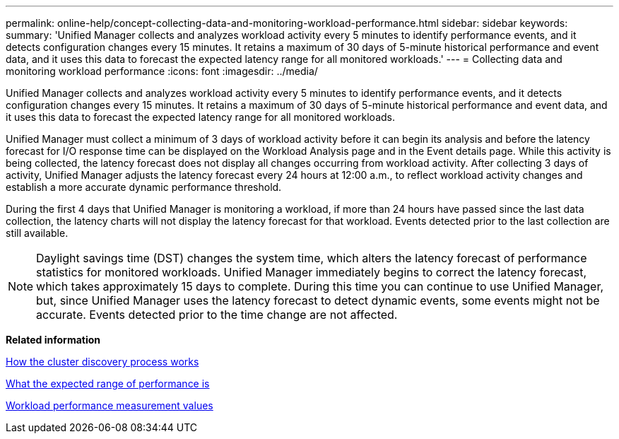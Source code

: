 ---
permalink: online-help/concept-collecting-data-and-monitoring-workload-performance.html
sidebar: sidebar
keywords: 
summary: 'Unified Manager collects and analyzes workload activity every 5 minutes to identify performance events, and it detects configuration changes every 15 minutes. It retains a maximum of 30 days of 5-minute historical performance and event data, and it uses this data to forecast the expected latency range for all monitored workloads.'
---
= Collecting data and monitoring workload performance
:icons: font
:imagesdir: ../media/

[.lead]
Unified Manager collects and analyzes workload activity every 5 minutes to identify performance events, and it detects configuration changes every 15 minutes. It retains a maximum of 30 days of 5-minute historical performance and event data, and it uses this data to forecast the expected latency range for all monitored workloads.

Unified Manager must collect a minimum of 3 days of workload activity before it can begin its analysis and before the latency forecast for I/O response time can be displayed on the Workload Analysis page and in the Event details page. While this activity is being collected, the latency forecast does not display all changes occurring from workload activity. After collecting 3 days of activity, Unified Manager adjusts the latency forecast every 24 hours at 12:00 a.m., to reflect workload activity changes and establish a more accurate dynamic performance threshold.

During the first 4 days that Unified Manager is monitoring a workload, if more than 24 hours have passed since the last data collection, the latency charts will not display the latency forecast for that workload. Events detected prior to the last collection are still available.

[NOTE]
====
Daylight savings time (DST) changes the system time, which alters the latency forecast of performance statistics for monitored workloads. Unified Manager immediately begins to correct the latency forecast, which takes approximately 15 days to complete. During this time you can continue to use Unified Manager, but, since Unified Manager uses the latency forecast to detect dynamic events, some events might not be accurate. Events detected prior to the time change are not affected.
====

*Related information*

xref:concept-how-discovery-process-works.adoc[How the cluster discovery process works]

xref:concept-what-the-expected-range-of-performance-is.adoc[What the expected range of performance is]

xref:reference-workload-performance-measurement-values.adoc[Workload performance measurement values]
